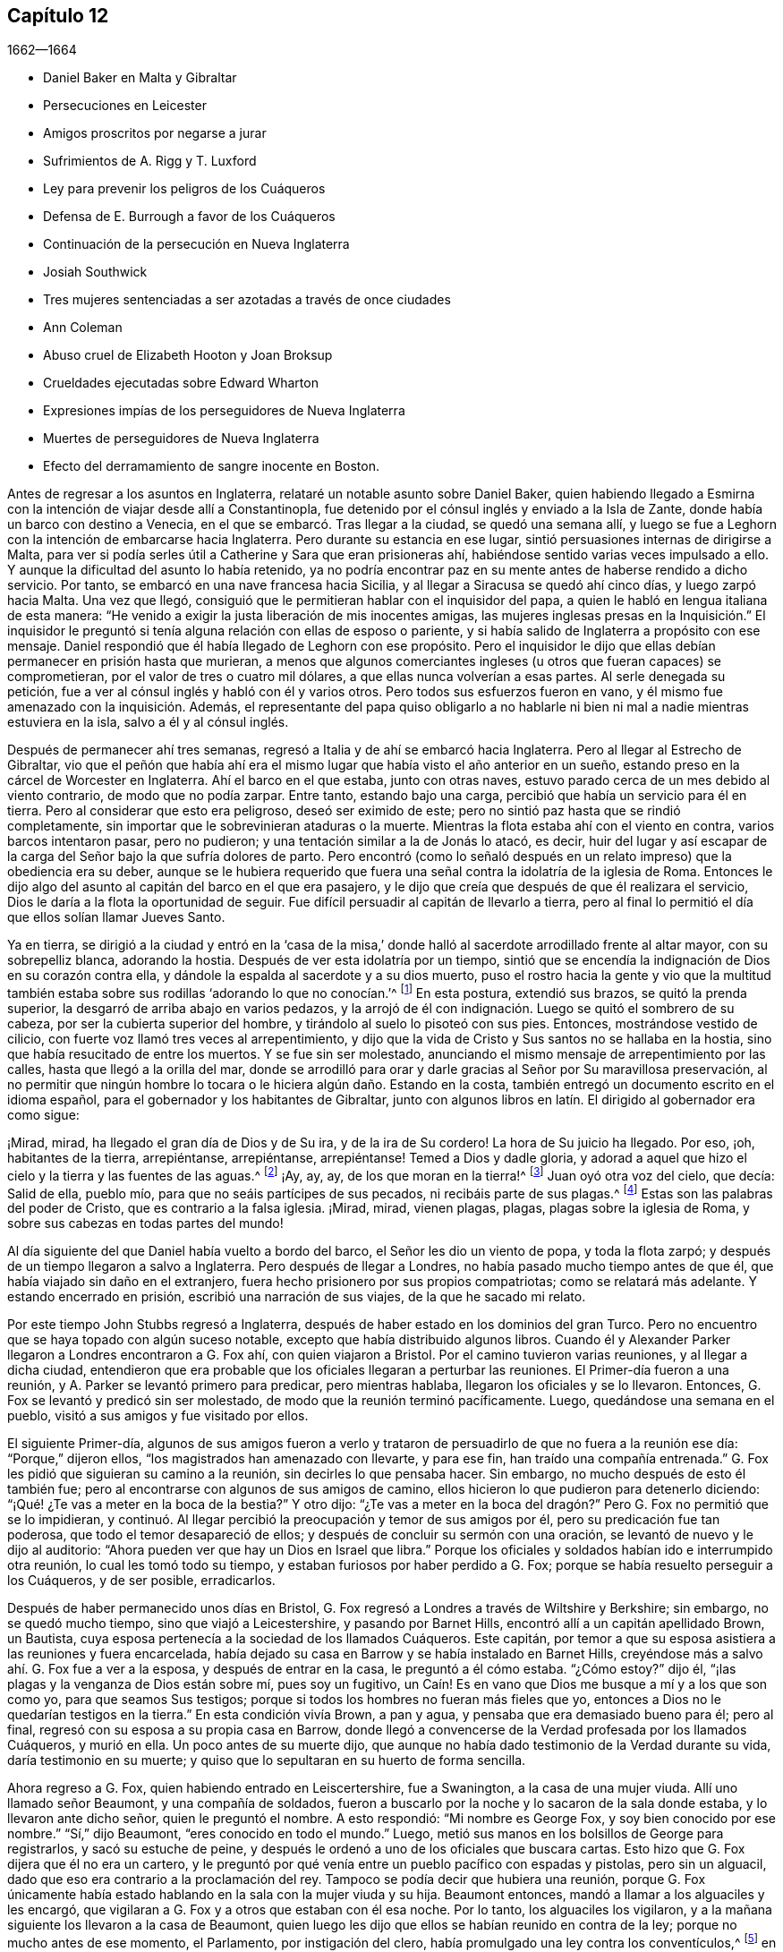 == Capítulo 12

[.section-date]
1662--1664

[.chapter-synopsis]
* Daniel Baker en Malta y Gibraltar
* Persecuciones en Leicester
* Amigos proscritos por negarse a jurar
* Sufrimientos de A. Rigg y T. Luxford
* Ley para prevenir los peligros de los Cuáqueros
* Defensa de E. Burrough a favor de los Cuáqueros
* Continuación de la persecución en Nueva Inglaterra
* Josiah Southwick
* Tres mujeres sentenciadas a ser azotadas a través de once ciudades
* Ann Coleman
* Abuso cruel de Elizabeth Hooton y Joan Broksup
* Crueldades ejecutadas sobre Edward Wharton
* Expresiones impías de los perseguidores de Nueva Inglaterra
* Muertes de perseguidores de Nueva Inglaterra
* Efecto del derramamiento de sangre inocente en Boston.

Antes de regresar a los asuntos en Inglaterra,
relataré un notable asunto sobre Daniel Baker,
quien habiendo llegado a Esmirna con la intención de viajar desde allí a Constantinopla,
fue detenido por el cónsul inglés y enviado a la Isla de Zante,
donde había un barco con destino a Venecia,
en el que se embarcó. Tras llegar a la ciudad, se quedó una semana allí,
y luego se fue a Leghorn con la intención de embarcarse hacia Inglaterra.
Pero durante su estancia en ese lugar, sintió persuasiones internas de dirigirse a Malta,
para ver si podía serles útil a Catherine y Sara que eran prisioneras ahí,
habiéndose sentido varias veces impulsado a ello.
Y aunque la dificultad del asunto lo había retenido,
ya no podría encontrar paz en su mente antes de haberse rendido a dicho servicio.
Por tanto, se embarcó en una nave francesa hacia Sicilia,
y al llegar a Siracusa se quedó ahí cinco días, y luego zarpó hacia Malta.
Una vez que llegó, consiguió que le permitieran hablar con el inquisidor del papa,
a quien le habló en lengua italiana de esta manera:
"`He venido a exigir la justa liberación de mis inocentes amigas,
las mujeres inglesas presas en la Inquisición.`" El inquisidor
le preguntó si tenía alguna relación con ellas de esposo o pariente,
y si había salido de Inglaterra a propósito con ese mensaje.
Daniel respondió que él había llegado de Leghorn con ese propósito.
Pero el inquisidor le dijo que ellas debían permanecer en prisión hasta que murieran,
a menos que algunos comerciantes ingleses (u otros que fueran capaces) se comprometieran,
por el valor de tres o cuatro mil dólares, a que ellas nunca volverían a esas partes.
Al serle denegada su petición, fue a ver al cónsul inglés y habló con él y varios otros.
Pero todos sus esfuerzos fueron en vano,
y él mismo fue amenazado con la inquisición. Además,
el representante del papa quiso obligarlo a no hablarle
ni bien ni mal a nadie mientras estuviera en la isla,
salvo a él y al cónsul inglés.

Después de permanecer ahí tres semanas,
regresó a Italia y de ahí se embarcó hacia Inglaterra.
Pero al llegar al Estrecho de Gibraltar,
vio que el peñón que había ahí era el mismo lugar
que había visto el año anterior en un sueño,
estando preso en la cárcel de Worcester en Inglaterra.
Ahí el barco en el que estaba, junto con otras naves,
estuvo parado cerca de un mes debido al viento contrario, de modo que no podía zarpar.
Entre tanto, estando bajo una carga, percibió que había un servicio para él en tierra.
Pero al considerar que esto era peligroso, deseó ser eximido de este;
pero no sintió paz hasta que se rindió completamente,
sin importar que le sobrevinieran ataduras o la muerte.
Mientras la flota estaba ahí con el viento en contra, varios barcos intentaron pasar,
pero no pudieron; y una tentación similar a la de Jonás lo atacó, es decir,
huir del lugar y así escapar de la carga del Señor bajo la que sufría dolores de parto.
Pero encontró (como lo señaló después en un relato
impreso) que la obediencia era su deber,
aunque se le hubiera requerido que fuera una señal
contra la idolatría de la iglesia de Roma.
Entonces le dijo algo del asunto al capitán del barco en el que era pasajero,
y le dijo que creía que después de que él realizara el servicio,
Dios le daría a la flota la oportunidad de seguir.
Fue difícil persuadir al capitán de llevarlo a tierra,
pero al final lo permitió el día que ellos solían llamar Jueves Santo.

Ya en tierra,
se dirigió a la ciudad y entró en la '`casa de la misa,`'
donde halló al sacerdote arrodillado frente al altar mayor,
con su sobrepelliz blanca, adorando la hostia.
Después de ver esta idolatría por un tiempo,
sintió que se encendía la indignación de Dios en su corazón contra ella,
y dándole la espalda al sacerdote y a su dios muerto,
puso el rostro hacia la gente y vio que la multitud también
estaba sobre sus rodillas '`adorando lo que no conocían.`'^
footnote:[Juan 4:2]
En esta postura, extendió sus brazos, se quitó la prenda superior,
la desgarró de arriba abajo en varios pedazos,
y la arrojó de él con indignación. Luego se quitó el sombrero de su cabeza,
por ser la cubierta superior del hombre, y tirándolo al suelo lo pisoteó con sus pies.
Entonces, mostrándose vestido de cilicio,
con fuerte voz llamó tres veces al arrepentimiento,
y dijo que la vida de Cristo y Sus santos no se hallaba en la hostia,
sino que había resucitado de entre los muertos.
Y se fue sin ser molestado,
anunciando el mismo mensaje de arrepentimiento por las calles,
hasta que llegó a la orilla del mar,
donde se arrodilló para orar y darle gracias al Señor por Su maravillosa preservación,
al no permitir que ningún hombre lo tocara o le hiciera algún daño. Estando en la costa,
también entregó un documento escrito en el idioma español,
para el gobernador y los habitantes de Gibraltar,
junto con algunos libros en latín. El dirigido al gobernador era como sigue:

[.embedded-content-document.paper]
--

¡Mirad, mirad, ha llegado el gran día de Dios y de Su ira, y de la ira de Su cordero!
La hora de Su juicio ha llegado.
Por eso, ¡oh, habitantes de la tierra, arrepiéntanse, arrepiéntanse, arrepiéntanse!
Temed a Dios y dadle gloria,
y adorad a aquel que hizo el cielo y la tierra y las fuentes de las aguas.^
footnote:[Apocalipsis 14:7]
¡Ay, ay, ay, de los que moran en la tierra!^
footnote:[Apocalipsis 8:13]
Juan oyó otra voz del cielo, que decía: Salid de ella, pueblo mío,
para que no seáis partícipes de sus pecados, ni recibáis parte de sus plagas.^
footnote:[Apocalipsis 18:4]
Estas son las palabras del poder de Cristo, que es contrario a la falsa iglesia.
¡Mirad, mirad, vienen plagas, plagas, plagas sobre la iglesia de Roma,
y sobre sus cabezas en todas partes del mundo!

--

Al día siguiente del que Daniel había vuelto a bordo del barco,
el Señor les dio un viento de popa, y toda la flota zarpó;
y después de un tiempo llegaron a salvo a Inglaterra.
Pero después de llegar a Londres, no había pasado mucho tiempo antes de que él,
que había viajado sin daño en el extranjero,
fuera hecho prisionero por sus propios compatriotas; como se relatará más adelante.
Y estando encerrado en prisión, escribió una narración de sus viajes,
de la que he sacado mi relato.

Por este tiempo John Stubbs regresó a Inglaterra,
después de haber estado en los dominios del gran Turco.
Pero no encuentro que se haya topado con algún suceso notable,
excepto que había distribuido algunos libros.
Cuando él y Alexander Parker llegaron a Londres encontraron a G. Fox ahí,
con quien viajaron a Bristol.
Por el camino tuvieron varias reuniones, y al llegar a dicha ciudad,
entendieron que era probable que los oficiales llegaran a perturbar las reuniones.
El Primer-día fueron a una reunión, y A. Parker se levantó primero para predicar,
pero mientras hablaba, llegaron los oficiales y se lo llevaron.
Entonces, G. Fox se levantó y predicó sin ser molestado,
de modo que la reunión terminó pacíficamente.
Luego, quedándose una semana en el pueblo, visitó a sus amigos y fue visitado por ellos.

El siguiente Primer-día,
algunos de sus amigos fueron a verlo y trataron de
persuadirlo de que no fuera a la reunión ese día:
"`Porque,`" dijeron ellos,
"`los magistrados han amenazado con llevarte, y para ese fin,
han traído una compañía entrenada.`"
G+++.+++ Fox les pidió que siguieran su camino a la reunión, sin decirles lo que pensaba hacer.
Sin embargo, no mucho después de esto él también fue;
pero al encontrarse con algunos de sus amigos de camino,
ellos hicieron lo que pudieron para detenerlo diciendo:
"`¡Qué! ¿Te vas a meter en la boca de la bestia?`"
Y otro dijo:
"`¿Te vas a meter en la boca del dragón?`" Pero G. Fox no permitió que se lo impidieran,
y continuó. Al llegar percibió la preocupación y temor de sus amigos por él,
pero su predicación fue tan poderosa, que todo el temor desapareció de ellos;
y después de concluir su sermón con una oración,
se levantó de nuevo y le dijo al auditorio:
"`Ahora pueden ver que hay un Dios en Israel que libra.`"
Porque los oficiales y soldados habían ido e interrumpido otra reunión,
lo cual les tomó todo su tiempo, y estaban furiosos por haber perdido a G. Fox;
porque se había resuelto perseguir a los Cuáqueros, y de ser posible, erradicarlos.

Después de haber permanecido unos días en Bristol,
G+++.+++ Fox regresó a Londres a través de Wiltshire y Berkshire; sin embargo,
no se quedó mucho tiempo, sino que viajó a Leicestershire, y pasando por Barnet Hills,
encontró allí a un capitán apellidado Brown, un Bautista,
cuya esposa pertenecía a la sociedad de los llamados Cuáqueros.
Este capitán, por temor a que su esposa asistiera a las reuniones y fuera encarcelada,
había dejado su casa en Barrow y se había instalado en Barnet Hills,
creyéndose más a salvo ahí. G. Fox fue a ver a la esposa, y después de entrar en la casa,
le preguntó a él cómo estaba.
"`¿Cómo estoy?`"
dijo él, "`¡las plagas y la venganza de Dios están sobre mí, pues soy un fugitivo,
un Caín! Es en vano que Dios me busque a mí y a los que son como yo,
para que seamos Sus testigos; porque si todos los hombres no fueran más fieles que yo,
entonces a Dios no le quedarían testigos en la tierra.`"
En esta condición vivía Brown, a pan y agua, y pensaba que era demasiado bueno para él;
pero al final, regresó con su esposa a su propia casa en Barrow,
donde llegó a convencerse de la Verdad profesada por los llamados Cuáqueros,
y murió en ella.
Un poco antes de su muerte dijo,
que aunque no había dado testimonio de la Verdad durante su vida,
daría testimonio en su muerte; y quiso que lo sepultaran en su huerto de forma sencilla.

Ahora regreso a G. Fox, quien habiendo entrado en Leiscertershire, fue a Swanington,
a la casa de una mujer viuda.
Allí uno llamado señor Beaumont, y una compañía de soldados,
fueron a buscarlo por la noche y lo sacaron de la sala donde estaba,
y lo llevaron ante dicho señor, quien le preguntó el nombre.
A esto respondió: "`Mi nombre es George Fox, y soy bien conocido por ese nombre.`"
"`Sí,`" dijo Beaumont, "`eres conocido en todo el mundo.`"
Luego, metió sus manos en los bolsillos de George para registrarlos,
y sacó su estuche de peine,
y después le ordenó a uno de los oficiales que buscara cartas.
Esto hizo que G. Fox dijera que él no era un cartero,
y le preguntó por qué venía entre un pueblo pacífico con espadas y pistolas,
pero sin un alguacil, dado que eso era contrario a la proclamación del rey.
Tampoco se podía decir que hubiera una reunión,
porque G. Fox únicamente había estado hablando en la sala con la mujer viuda y su hija.
Beaumont entonces, mandó a llamar a los alguaciles y les encargó,
que vigilaran a G. Fox y a otros que estaban con él esa noche.
Por lo tanto, los alguaciles los vigilaron,
y a la mañana siguiente los llevaron a la casa de Beaumont,
quien luego les dijo que ellos se habían reunido en contra de la ley;
porque no mucho antes de ese momento, el Parlamento, por instigación del clero,
había promulgado una ley contra los conventículos,^
footnote:[Es decir, una reunión religiosa ilegal.]
en la que se establecía que si alguien era condenado por haber estado en un conventículo,
se le impondría una multa no mayor de cinco libras,
o un encarcelamiento de no más de tres meses.
Al decirle G. Fox al señor Beaumont, que él no los había encontrado en una reunión,
y que por lo tanto, no había transgresión de dicha ley,
Beaumont le preguntó si prestaría los juramentos
de lealtad y supremacía. A esto G. Fox respondió:
"`Yo nunca he prestado juramento en toda mi vida;`"
y luego le pidió que le mostrara el juramento,
para ver si no estaba hecho para descubrir a los Católicos recusantes.^
footnote:[Es decir, los que no cumplían con la ley de adoptar la religión estatal.]
Pero Beaumont, al no estar dispuesto,
hizo que se emitiera una orden judicial en la que mencionaba que Fox y sus amigos tenían
la intención de celebrar una reunión--un astuto artificio para molestar al pueblo inocente.
Y con esta orden judicial,
encargó a los alguaciles transportarlos a la cárcel de Leicester.

El alguacil encargado de llevar a G. Fox y a sus amigos a prisión,
no estaba dispuesto a hacerlo él mismo, y siendo la temporada de cosecha,
era difícil encontrar que alguien fuera con ellos.
Él quería que les dieran la orden judicial, y que ellos mismos la llevaran al carcelero.
Ellos se rehusaron hacerlo,
aunque en algunas ocasiones algunos de sus amigos lo habían hecho;
porque los alguaciles tenían tal experiencia de su fidelidad,
que se atrevían a confiar en ellos incluso en esos casos,
sin temer que intentaran escapar.
Y así, el alguacil contrató a un pobre hombre,
que se mostró reacio a acompañarlos en esa misión; sin embargo,
cabalgaron con él por el condado, siendo cinco en total.
Algunos de ellos llevaban sus biblias abiertas en sus manos,
y cuando cruzaban los pueblos les decían a las personas
que eran prisioneros del Señor Jesucristo,
y que iban a sufrir prisiones por causa de Su nombre.
Al llegar a Leicester y entrar en una posada,
el dueño de la casa pareció algo afligido porque iban a ser llevados a la cárcel,
pero como no estuvieron dispuestos a consultar con abogados (lo que se les aconsejó),
fueron llevados a prisión. Cuando llegaron G. Fox preguntó si el carcelero o su esposa,
era el dueño de la cárcel, y le dijeron: "`La esposa.`"
Esta mujer, aunque coja e incapaz de moverse sin sus muletas,
golpeaba a su esposo cuando él estaba a su alcance, si no hacía lo que ella quería.

Al darse cuenta G. Fox de que sin el permiso de ella
no podría llegar a un acuerdo con su esposo,
consiguió que alguien negociara con ella una habitación para él y sus amigos,
y que los dejara darle lo que ellos quisieran; a lo cual,
ella consintió. Pero luego se les dijo a los prisioneros que el carcelero
no les permitiría llevar ninguna bebida del pueblo a la cárcel,
sino que debía beber únicamente la cerveza que ellos le compraran a él,
y que (como era fácil de adivinar) sería a un precio muy alto.

G+++.+++ Fox dijo que él podía remediar eso; porque como el carcelero no podía negarles agua,
él cogería un cubo de agua una vez al día y pondría dentro de él un poco de ajenjo,^
footnote:[Se pensaba que el ajenjo purificaba el agua de toxinas y parásitos.]
y eso les serviría. Mientras G. Fox estuvo en prisión,
él y sus amigos tuvieron una reunión cada Primer-día en el patio,
a la que no sólo acudían los deudores y delincuentes que estaban presos,
sino también varias personas del pueblo y del condado;
por lo que muchos fueron convencidos de la verdad que él predicaba,
y continuaron siendo fieles testigos de ella.

Mientras G. Fox estuvo confinado allí,
varios más de sus amigos fueron enviados a prisión, hasta unos veinte.
Y cuando llegaron las sesiones del tribunal, fueron llevados delante de los jueces,
y estos les ofrecieron los juramentos de lealtad y supremacía;
pues esta era la trampa que comúnmente se usaba contra este pueblo,
cuando ninguna otra cosa era hallada para acusarlos.
Pero G. Fox les dijo que él nunca había prestado un juramento en su vida: "`Y,`" añadió,
"`ustedes saben que no podemos jurar porque Cristo y Sus apóstoles lo prohibieron;
y por lo tanto, esto no es más que una trampa contra nosotros.
Sin embargo,
si ustedes pueden probar que después de que Cristo y Sus apóstoles prohibieran jurar,
les ordenaron a los Cristianos jurar, entonces prestaremos esos juramentos.
De lo contrario, estamos resueltos a obedecer el mandamiento de Cristo,
y la exhortación de los apóstoles.`"
Ante esto,
se les afirmó que debían prestar el juramento para manifestar su lealtad al rey.
G+++.+++ Fox, para mostrar que él no era desleal al rey,
les contó que él anteriormente había sido hecho prisionero por el coronel Hacker,
y que había sido llevado de ese pueblo a Londres,
bajo el pretexto de que él celebraba reuniones conspirando para traer al rey Carlos.
Luego pidió que la orden judicial contra ellos fuera leída,
la cual mostraría que la razón de su encarcelamiento era
la intención de ellos de celebrar una reunión. Y añadió,
que el señor Beaumont no podía enviarlos a la cárcel por esa ley,
a menos que hubieran sido efectivamente apresados en una reunión,
e instó a la lectura de la orden judicial,
para que se pudiera ver cuán injustamente habían sido encarcelados.
Pero dijera lo que dijera, los jueces no tomaron nota de la orden judicial,
sino que convocaron a un jurado,
y acusaron a los prisioneros por rehusarse a prestar los juramentos de lealtad y supremacía.

Mientras los prisioneros estaban esperando en la corte,
un carterista había metido su mano en el bolsillo de algunos de ellos,
y ellos se lo hicieron saber a los jueces y les mostraron
al ladrón. Entonces ellos lo llamaron,
y al interrogarlo no pudo negar lo que había hecho; sin embargo lo dejaron libre,
como si el robo a los llamados Cuáqueros no fuera un delito.

No había pasado mucho tiempo antes de que el jurado regresara,
y les diera a los prisioneros el veredicto de culpables.
Los jueces susurraron entonces entre ellos,
y le ordenaron al carcelero que cogiera a los prisioneros
y los llevara de regreso a la cárcel.
Pero poco después de que regresaran a la cárcel, el carcelero llegó y les dijo:
"`Caballeros, es el deseo del tribunal que todos sean puestos en libertad,`" etc.
Y así fueron liberados repentinamente, lo cual, fue notable en verdad,
porque el jurado los había declarado culpables y se suponía que debía seguir una sentencia.
Pero la libertad de G. Fox parece haberse debido a la siguiente causa:
Él había recibido una carta del señor Hastings, quien al oír de su encarcelamiento,
les había escrito desde Londres a los jueces de las
sesiones para que lo pusieran en libertad.
Él no les había mostrado todavía esa carta a los jueces,
aunque parece que ellos habían recibido algún conocimiento
de la opinión del señor Hastings de otra fuente,
lo que los hizo tomar la decisión de la repentina liberación. G. Fox ahora libre,
llevó dicha carta al señor Beaumont, quien tras abrirla y leerla,
parecía algo preocupado; sin embargo,
lo amenazó diciéndole que si tenía más reuniones en Swanington,
las dispersaría y lo enviaría a él a prisión de nuevo.
Pero, a pesar de las amenazas,
él y sus amigos fueron a Swanington y tuvieron una reunión ahí sin ser molestados.
De ahí viajó a Londres donde lo dejaremos,
y mientras tanto veremos lo que sucedía en otros lugares.

Un tiempo antes de esto, Thomas Goodair y Benjamin Staples fueron encarcelados en Oxford,
y al ser llevados a la corte de judicatura ante sir William Walter,
quien se sentaba ahí como juez,
y al ser interrogado Goodair y no encontrarse nada en su contra,
se le presentó el juramento de lealtad,
al que respondió que él reconocía al rey como supremo
gobernador en los asuntos civiles temporales,
y que estaba dispuesto a obedecerlo en todos los mandatos justos.
"`Pero,`" dijo,
"`si el rey Carlos y los que están bajo su autoridad me
ordenan hacer algo contrario al mandamiento de Cristo,
entonces debo obedecer a Cristo en lugar de obedecer al rey Carlos,
o a los que estén bajo su autoridad.
Es por un asunto de consciencia que no puedo jurar,
aunque ganara el mundo entero con ello.
Porque Cristo ha prohibido hacerlo, diciendo:
'`No juréis en ninguna manera;`' y Santiago dice:
'`Pero sobre todo no juréis.`'`" Pero todo lo que dijo Goodair fue en vano,
porque le demandaron que jurara, y al rehusarse continuamente a jurar,
el juez Walter les preguntó a los que estaban con él en el banquillo,
si tenían algo que decir en contra de que dictara sentencia contra ellos.
Habiendo dicho todos ellos que no, él le habló así a Goodair: "`Escucha tu sentencia.
Quedas fuera de la protección del rey.
Todas tus tierras,
propiedades y posesiones personales son embargadas
y quedarán confiscadas para el uso del rey;
y tú permanecerás prisionero durante la voluntad del rey.`"
Luego le ordenó al carcelero que se llevara a Goodair,
quien preguntó si se le había ordenado al carcelero que lo encadenara,
porque él había estado encadenado como los ladrones y los
delincuentes antes de haber sido llevado al tribunal.
Ante lo cual el juez respondió: "`El carcelero puede hacer contigo lo que quiera;
porque ahora estás fuera de la protección del rey.`"
Y así fue sacado y Benjamin Staples llevado al estrado,
a quien también se le ofreció el juramento, y como rehusó tomarlo también,
se dictó la misma sentencia contra él. Al regresar ambos hombres a la cárcel,
el carcelero les dijo a los otros prisioneros que estaban ahí por maldades y deudas:
"`Si necesitan abrigos, pueden tomar los de los Cuáqueros,
porque ellos están ahora fuera de la protección de la ley.`"
Pero uno de los prisioneros fue muy honesto al decir,
que él prefería andar desnudo que coger los abrigos de esos hombres.
Cuánto tiempo estuvieron ellos en prisión,
y si murieron ahí o finalmente fueron liberados, no lo sé.^
footnote:[Según el relato de John Witing,
ambos hombres fueron liberados en la siguiente "`liberación general de la cárcel.`"
Thomas Goodair fue posteriormente encarcelado durante algunos años en Warwick,
habiendo sido acusado sin juicio legal ni sentencia de premunire.
Finalmente murió en Selby, en Yorkshire, en 1693.]

Pero ahora regreso a Ambrose Rigge, quien habiendo llegado a Hurst Pier-point en Sussex,
tuvo una reunión ahí en la casa de su suegro, el capitán Thomas Luxford.
Esto disgustó tanto al sacerdote Leonard Letchford,
que Rigge fue capturado y llevado delante de los jueces Walter Burril,
Nisel Rivers y Richard Bridge, quienes teniendo la intención de someterlo a sufrimientos,
le presentaron el juramento de lealtad.
Al decir que él no podía jurar por un asunto de consciencia,
fue enviado inmediatamente a la prisión de Horsham, y a la hora de la sesión judicial,
fue llevado a la corte donde el juez Samuel Brown dictó la sentencia
de '`premunire`' contra él. Entonces fue llevado de vuelta,
y por instigación del mencionado Leornard Letchford,
recluido sin ninguna libertad por más de diez años,
y durante ese tiempo sufrió muchas penurias por la malicia de los carceleros,
ya que los prisioneros como él estaban excluidos de la protección del rey.

Entre tanto,
el antes mencionado sacerdote Letchford citó a la
esposa de Rigge para que le pagara los diezmos,
pero como ella se rehusó hacerlo,
también fue encarcelada por la acusación de este sacerdote.
Luego, el sacerdote también se apoderó de los bienes de ella,
llevándose además lo que su esposo había ganado en prisión con su duro trabajo,
y no les dejó a él ni a su esposa una cama donde acostarse.
De hecho,
también se llevó una olla que ellos habían tomado
prestada de otros prisioneros para hervir la comida,
y se jactó de haber sujetado a Rigge con tal seguridad,
que no estaba en poder del rey liberarlo.
Pero, a pesar de esta malvada jactancia, para su gran intranquilidad y disgusto,
vivió para ver a Rigge liberado por el rey bajo el gran sello.
Thomas Luxford, suegro de Ambrose Rigge,
después de haber llegado a ser parte de la sociedad de los llamados Cuáqueros,
también se negó a pagarle sus diezmos,
e igualmente sintió los efectos de la furia de Letchford,
porque hizo que lo metieran en la cárcel donde fue mantenido seis años. Y después
de que estos prisioneros fueron finalmente liberados por el alguacil,
T+++.+++ Luxford fue excomulgado por Letchford,
y posteriormente demandado por el estatuto __de excommunicato capiendo,__^
footnote:[El estatuto _de excommunicato capiendo_ era un escrito del antiguo
derecho inglés que ordenaba el encarcelamiento de una persona excomulgada,
hasta que él o ella se sometiera a la iglesia nacional.]
por lo que fue encerrado en prisión de nuevo,
hasta que eventualmente fue puesto en libertad por una ley del Parlamento.

No mucho después de esto,
Letchford obtuvo una orden judicial para demandar también a otros
de los llamados Cuáqueros que pertenecían a su parroquia,
por no pagar diezmos.
Pero antes de que pudiera encarcelarlos sucedió,
que habiéndose acostado sano por la noche, en la mañana fue encontrado tieso,
muerto en su cama, según el testimonio de sus vecinos;
y esto evitó el golpe que había dirigido contra los otros.

Por no estar dispuesto a terminar este relato abruptamente, avancé en el tiempo,
pero ahora regreso al año 1662.
A mediados de este año, sir Henry Vane y John Lambert,
ambos vigorosos campeones contra el rey Carlos I,
y que habían tenido gran autoridad bajo el gobierno anterior,
fueron llevados a sus respectivos juicios.
Vane se comportó con una gran presencia de ánimo.
Hasta qué punto era culpable, no lo voy a averiguar,
pero fue declarado culpable y después decapitado en Tower-Hill.
Él tenía fama de ser un hombre de gran conocimiento,
ya que había sido uno de los principales miembros
del Parlamento Largo y un opositor de Cromwell;
pues era un completo republicano,
y había tenido gran participación en la administración de los asuntos de estado.
Lambert, quien había sido un eminente general, salvó su vida; pues como Vane,
según dice Ludlow, abogó por la vida y libertades de su país, y Lambert por las de él,
evadió la tormenta que se llevó a Vane.
Lambert entonces, aunque condenado a muerte, pidió clemencia,
y fue confinado a prisión perpetua y llevado a una pequeña isla cerca de Plymouth^
footnote:[Isla Drake.]
donde terminó sus días.

Ahora bien, tras la insurrección de los hombres de la Quinta Monarquía,
se aprovechó la oportunidad para promulgar una ley
contra las reuniones conspiradoras y sediciosas,
y así se incrementó la persecución contra los Cuáqueros.
Y bajo el pretexto de que las reuniones de ellos eran peligrosas
y constituían un terror para los súbditos del rey,
se promulgó una ley adicional contra los que se negaban a prestar juramento.

[.embedded-content-document.legal]
--

[.letter-heading]
Ley para prevenir el mal y el peligro que pueda surgir
por ciertas personas llamadas Cuáqueros,
y por otros que se niegan a prestar juramentos legales.

Al considerar que en los últimos tiempos ciertas personas bajo el nombre de Cuáqueros,
y otros nombres de separación, han adoptado y mantenido diversas opiniones y principios,
entre otros, que el prestar juramento, en cualquier caso,
incluso ante un magistrado legítimo,
es totalmente ilegal y contrario a la palabra de Dios;
debido a que dichas personas se niegan diariamente a prestar juramento,
aunque sea legalmente presentado,
por lo que a menudo sucede que la verdad es completamente
suprimida y la administración de justicia muy obstruida;
al considerar que dichas personas, bajo el pretexto de adoración religiosa,
se reúnen con frecuencia en gran número,
en varias partes de este reino para poner en gran peligro la paz y seguridad pública,
y para el terror de las personas,
al mantener una correspondencia secreta y estricta entre ellos,
mientras se separan y dividen del resto de los buenos y leales súbditos de su majestad,
de las congregaciones públicas y de los lugares comunes de adoración divina, por tanto:

Para remediar y prevenir mejor las muchas formas de mal y peligro que surgen,
y puedan surgir, por tales principios peligrosos y dichas asambleas ilegales,
se decreta por la excelentísima majestad del rey,
por y con el consejo y consentimiento de los señores espirituales y temporales,
y por la autoridad del Parlamento: (1) Que aquella persona o personas,
que sostengan que prestar un juramento en cualquier
caso (aunque sea delante de un magistrado legítimo),
es totalmente ilegal y contrario a la palabra de Dios,
desde y a partir del 24 de marzo del presente año de nuestro Señor, 1661,
y se nieguen voluntaria y obstinadamente a prestar un juramento que es presentado legalmente;
(2) Que traten de persuadir a cualquier otra persona,
a quien se le haya presentado un juramento de forma debida y legal,
a que se niegue y se abstenga de prestarlo; (3) Que por medio de una impresión,
escrito o cualquier otro medio sostengan y defiendan que
prestar un juramento en cualquier caso es totalmente ilícito;
(4) Que si dichas personas, comúnmente llamadas Cuáqueros,
desde y a partir del 24 de marzo salen de sus lugares
de residencia y se reúnen en número de cinco o más,
de dieciséis años en adelante, en cualquier momento, en cualquier lugar,
bajo el pretexto de unirse a un culto religioso no
autorizado por las leyes de este reino;
(5) Que en tales casos, la parte ofensora,
al ser condenada legalmente por el veredicto de doce hombres, o por su propia confesión,
o por la notoria evidencia del acto, perderá y le pagará a la majestad del rey,
por la primera ofensa, la suma que se le imponga, que no excederá las cinco libras.

(6) Que si una persona o personas,
habiendo sido condenadas una vez por alguno de los mencionados delitos,
vuelven a transgredir en ellos y son legalmente condenadas, estas, por la segunda ofensa,
le pagarán al rey la suma que se les imponga, que no excederá las diez libras;
(7) Que las mencionadas penas se aplicarán mediante la incautación de propiedades,
y la venta de los bienes de la parte condenada.
(8) Que ante la falta de incautación o pago de dichas penas,
dentro de la semana siguiente a la condena, las partes condenadas mencionadas,
por la primera ofensa, serán encerradas en la cárcel común o casa de corrección,
por el espacio de tres meses; y por la segunda ofensa, seis meses,
sin fianza o pago de garantías, y ahí deberán realizar trabajos forzados.
(9) Que si alguna persona,
después de haber sido condenada dos veces por alguno de los delitos mencionados,
transgrede una tercera vez y es condenada legalmente por ello,
entonces por su tercera ofensa renunciará al reino,
o será transportada en algún barco o barcos,
a cualquiera de las plantaciones de su majestad más allá de los mares, etc.

--

Esta ley hizo que Edward Burrough escribiera un librito llamado,
[.book-title]#The Case of the People called Quakers, Stated,
to Show the Falsehood of the Accusations Charged upon Them.#^
footnote:[El caso de los llamados Cuáqueros,
expuesto para demostrar la falsedad de las acusaciones que se les imputan.]
En este tratado demostró, en primer lugar,
que incluso si se supusiera que los Cuáqueros eran personas
herejes y estaban equivocadas (lo cual nunca se ha probado),
aun así no se encuentran ejemplos en las Escrituras
de que tales personas deban ser encarceladas,
o afligidas con castigos corporales.
Y después de tratar este asunto en general,
expuso el estado de su forma de reunión y adoración,
apelando a otros por este motivo con las siguientes palabras:

[.embedded-content-document.treatise]
--

¿Qué juicio dan nuestros vecinos en este caso?
Con respecto a nuestras reuniones,
dicen que por muchos años han sabido que nos reunimos así, en pueblos y villas,
y que nunca han visto o sabido de algún daño o perjuicio en ellas,
ni han sido dañados en sus personas o propiedades por nuestras reuniones.
El Testigo mismo de Dios en todos nuestros vecinos testifica y da juicio,
de que nuestras reuniones han sido siempre pacíficas y tranquilas,
que nos reunimos en paz y buen orden, y que así nos despedimos,
y que ninguna persona ha sido dañada alguna vez por nuestras reuniones.
Pregúntenles a nuestros vecinos y les dirán,
que ellos creen en sus consciencias que nuestras reuniones son para bien,
que tienen buenos efectos, que no son malas ni le producen ningún mal a nadie.

En cuanto a la manera en que nos reunimos y estamos juntos, es ordenada,
decente y de buen testimonio entre los hombres.
Y en cuanto a cualquier doctrina que haya sido sostenida,
o haya sido oída de alguno de nosotros, nadie puede acusarla, realmente, de ser un error,
una herejía o sedición; sino todo lo contrario,
saben que ella testifica contra todo pecado e iniquidad,
y se inclina a volver a la persona de la impiedad e injusticia a la verdad y santidad.
De hecho,
muchos pueden declarar que esto es llevado a cabo
por la doctrina predicada en nuestras reuniones;
y nuestros vecinos puede testificar que nosotros
salimos de nuestras reuniones en paz y buen orden,
y a una hora respetable; y pueden decirles que no son aterrorizados,
ni la paz de la tierra perturbada por nuestras reuniones,
ya que son celebradas en el temor de Dios y para la gloria de Su nombre,
al estar de acuerdo con la ley de Dios, el evangelio y el ejemplo Cristiano primitivo.

[.small-break]
'''

Somos acusados de ser delincuentes malvados y por eso encarcelados,
porque se supone que no nos sometemos en obediencia a las leyes conocidas del país,
sino que las infringimos; y que no nos conformamos a la iglesia nacional,
ni pagamos diezmos, ni prestamos juramentos,
aunque sepamos que las leyes de la tierra ordenan estas cosas.

Pero a esto digo: Primero,
en cuanto a la sumisión a todas las leyes conocidas de la tierra,
es sabido por Dios y por nuestros vecinos, que nuestro principio y práctica es,
y ha sido siempre, someternos a todo gobierno y a todas las leyes de los hombres,
ya sea haciendo o sufriendo,
como hasta el día de hoy que no nos resistimos a las más grandes
aflicciones y tribulaciones que puedan ser impuestas sobre nosotros.
Es bien conocido por nuestros vecinos y por todas las personas,
que nos sometemos a todas las leyes de los hombres,
mediante paciente sufrimiento sin resistencia.
Porque cuando una ley requiere de nosotros algo que
no podemos realizar por asuntos de consciencia,
cumplimos dicha ley con paciente sufrimiento, sin resistir a ningún hombre,
ni pagando mal por mal a nadie.

El juicio de las Escrituras, según la ley, el evangelio y los precedentes de los santos,
nos justifica en este caso,
al elegir pacientemente sufrir las más grandes penas de la ley antes que obedecer,
(haciendo) cualquier ley que requiera cosas contrarias a nuestras consciencias puras.
Esto está en concordancia con el ejemplo de los tres jóvenes en Daniel 3,
a quienes se les ordenó postrarse y adorar la imagen
de oro cuando oyeran el sonido de la música,
bajo pena de ser arrojados en medio del horno de fuego; mandato que no pudieron obedecer,
ni postrarse para adorar la imagen,
sino que prefirieron sufrir el castigo de ser arrojados en medio del fuego,
lo que consecuentemente se hizo con ellos.
También en el caso de Daniel, capítulo 6,
a quien se le ordenó no hacer ninguna petición a ningún dios u hombre por treinta días,
excepto al rey Darío, bajo la pena y aflicción de ser arrojado al foso de los leones.
Pero Daniel prefirió sufrir la pena antes que obedecer el mandamiento,
y por eso fue arrojado al foso de los leones.
Por estos ejemplos de hombres santos,
junto con muchos más que se podrían dar de las Escrituras,
es evidente que los hombres justos preferirán sufrir que obedecer
cualquier ley del hombre que sea contraria a sus consciencias.
Así, pues, la ley de Dios,
el ejemplo de los santos y las Sagradas Escrituras nos juzgan en este caso,
al preferir sufrir que obedecer leyes contrarias a nuestras consciencias.
Y estas, por consiguiente, también condenan a los que nos persiguen y encarcelan,
porque nos exigen obediencia en cosas que están en contra de nuestras consciencias.

Segundo, aunque nosotros desobedecemos algunas leyes,
y no podemos obedecer activamente todas las leyes de los hombres
cuando exigen y demandan cosas contrarias a una buena consciencia,
aun así, en esto también somos justificados por la ley de Dios,
el ejemplo de los santos y las Sagradas Escrituras, y dan un juicio a nuestro favor,
y en consecuencia, contra nuestros enemigos en este caso.
Esto es particularmente evidente en los dos ejemplos antes mencionados en Daniel,
donde a los tres jóvenes se les ordenó expresamente postrarse y adorar la imagen de oro,
y a Daniel se le exigió que por decreto del rey, no le orara a ningún dios u hombre,
salvo al rey Darío. Sin embargo,
estos santos hombres de Dios desobedecieron absolutamente
la ley y el decreto que les exigían,
y actuaron contra el mandamiento.
Por su parte, a los apóstoles de nuestro Señor Jesucristo^
footnote:[Hechos 4:18]
se les ordenó que no predicaran más en el nombre de Jesús,
pero ellos desobedecieron el mandamiento y continuaron
predicando en el Espíritu y poder de Cristo,
contra el mandamiento de los gobernantes, y apelando dijeron:
"`Es necesario obedecer a Dios antes que a los hombres.`"^
footnote:[Hechos 5:29]
Podríamos recoger muchos ejemplos de las Escrituras,
en los que vemos que los siervos de Dios desobedecieron las órdenes de reyes y gobernantes,
y no pudieron obedecer (haciendo) ningún mandato contrario a Dios,
sino que prefirieron sufrir aflicciones y hasta la muerte misma,
antes que obedecer las leyes y decretos que exigían algo contra la consciencia pura.
Y este es nuestro caso hoy.
Nosotros no podemos obedecer (haciendo) nada contra nuestras consciencias,
sino que debemos quebrantar las leyes de los hombres y desobedecer sus mandatos,
antes que quebrantar la ley de Dios y pecar contra nuestras propias consciencias,
sin importar lo que suframos por ello;
y los ejemplos de los santos y las Escrituras nos justifican en este sentido.

[.small-break]
'''

Por tanto,
que nuestros enemigos dejen de gritar que somos "`rebeldes y desobedientes
a las leyes y al gobierno;`" porque no somos de los que desobedecen
voluntaria y obstinadamente ninguna ley de los hombres,
sino sólo por motivo de consciencia, y para no pecar contra Dios,
ni ofender a Su testigo en nosotros.
Es por esta razón que no podemos obedecer leyes contrarias a nuestras consciencias,
sin importar lo que suframos (sufrimientos que no rechazamos,
ni nos rebelamos contra ninguno en este caso).
Nuestros principios y prácticas son obedecer todas las leyes y gobiernos,
ya sea haciendo o sufriendo.
Y aunque desobedezcamos las leyes que no están de acuerdo con la ley de Dios,
y escojamos sufrir,
aun en esto somos justificados por la ley de Dios y las Sagradas Escrituras.

Tercero, en cuanto a nuestra conducta entre los hombres,
en lo que se refiere a nuestro diario caminar y conversación con ellos en nuestros tratos,
que es en toda honestidad y fidelidad, verdad y equidad en nuestros trabajos y palabras,
nuestros vecinos testificarán por nosotros.
No nos justificaremos a nosotros mismos en esto, Dios nos justifica; y la ley de Dios,
el evangelio de Cristo, las Escrituras, los ejemplos de los hombres santos,
nuestros vecinos y el Testigo de Dios en las consciencias de los hombres,
darán testimonio de nuestra conducta.
¡Oh, Señor Dios eterno, sé Tú el juez de nuestra causa.
Manifiesta a todo el mundo, a Tu tiempo, que nosotros somos Tu pueblo,
que Te amamos por encima de todo, que tememos Tu nombre más que cualquier otra cosa,
que amamos la justicia y aborrecemos la iniquidad,
y que ahora sufrimos por Tu santo nombre y verdad, por Tu honor y justicia,
y por Tu verdad y santidad.
Oh, Señor, Tú sabes que estamos resueltos a morir,
antes que ofenderte en la cosa más pequeña!

Que nuestras acusaciones y respuestas sean verdaderamente
consideradas y pesadas en la balanza de justicia y verdad,
en la consciencia de todo hombre.
Que todo el mundo juzgue en este caso: ¿Merecemos ser arruinados, destruidos,
encarcelados, desterrados y devorados por bestias salvajes,
como amenazan nuestros enemigos?
¿Somos herejes?
¿Somos sediciosos?
¿Somos borrachos?
¿Somos traidores?
¿Somos de los que la ley Dios condena?
¿Qué mal hemos hecho en la tierra?
¿Le hacemos daño a alguien?
¿Acaso no somos inocentes delante del Señor y de los hombres?
Apelamos al justo Testigo de Dios y a los hombres.
Que se responda; y aunque ningún hombre oiga o considere nuestra causa hoy,
aun así el Señor defenderá nuestra causa en Su tiempo y ocasión,
y le dará a conocer al mundo que somos Su pueblo.
Entre tanto, estamos dispuestos a sufrir el rechazo de los hombres impíos,
hasta que el Señor obre la liberación en la tierra.

Pero ahora, los magistrados y gobernantes podrían objetar,
que ustedes tienen una ley contra nosotros,
y que ahora debemos sufrir el castigo de esta,
ya que no pueden evitar poner en ejecución la ley,
de acuerdo con sus juramentos y oficios; y que no son ustedes los que nos persiguen,
sino que ahora sufrimos por la ley de la tierra,
y que ustedes no pueden ser culpados por nuestros
sufrimientos porque sólo ejecutan la ley, etc.
Este es el razonamiento de algunos actualmente.

A todo esto respondo: Es cierto que ahora hay una ley promulgada contra nosotros,
que se dice que es la razón de nuestro sufrimiento.
Y si esta ley es justa o injusta en sí misma, no lo demostraré ahora,
sino que lo dejaré al juicio de todo hombre Cristiano que nos conoce,
que conoce nuestros principios, doctrinas, formas y conducta;
y que ellos juzguen si merecemos las penas y castigos en ella descritos,
por alguno de los principios o prácticas que nosotros sostenemos o mantenemos.
Pero aunque haya una ley contra nosotros,
los magistrados que la ejecutan pueden hacerlo con moderación o con violencia,
con discreción o con excesivo rigor;
y será bueno que todos usen la moderación y la discreción en este caso,
y así se salvarán del peso de la ira e indignación que caerán
sobre todos los violentos que buscan destruir al inocente,
y se regocijan cuando se presenta la ocasión.

Y aunque se promulgó esta ley contra las reuniones que son "`peligrosas
para la paz pública,`" y "`un terror para el pueblo,`" con todo,
nuestras reuniones no son así, por lo tanto,
esta ley no puede extenderse justamente en su ejecución para disolver nuestras reuniones,
que son para la adoración de Dios,
que son pacíficas y de buen testimonio entre todos los buenos hombres,
y que no son para perturbar la paz, ni para el terror del pueblo.

Y aunque esta ley se pretenda contra nosotros,
con el fin de desterrarnos y librar a la tierra de nosotros,
¿debe necesariamente ser ejecutada hasta su colmo,
sin limitación ni restricción? ¿Debe ser ejecutada esta ley más que otras leyes,
que están tan verdaderamente promulgadas y tan plenamente
vigentes como puede estarlo esta ley?
Porque en realidad, hay algunas leyes que merecen mayor ejecución que esta,
y sin embargo, permanecen dormidas como es evidente en la actualidad.
Como es el caso de __4 Jac. c. 5,__^
footnote:[Entiéndase año cuarto del reinado de James, cláusula 5.]
en donde se encuentran estas palabras:

"`Que se promulgue,
que todas y cada una de las personas que se emborrachen
y sean legalmente condenadas por el delito de embriaguez,
serán multadas y perderán cinco chelines por cada delito de este tipo,
a pagar a los administradores de la iglesia de la parroquia donde se cometa el delito,
quienes serán responsables de usarlo a favor de los pobres de la misma parroquia.
Y si la mencionada persona o personas así condenadas
se negaran o rechazaran pagar dicha multa,
esta será recaudada de sus bienes por medio de una orden de precepto de la corte,
juez o magistrados, ante quienes fueron condenadas.
Y si el infractor no es capaz de pagar la suma de cinco chelines,
será enviado al cepo por el espacio de seis horas.`"

[.offset]
Y en __1 Jac. c. 7,__^
footnote:[Entiéndase año uno del reinado de James, cláusula 7.]
se encuentran estas palabras:

"`Todas las personas que anden mendingando;
todas las personas ociosas que anden por cualquier condado,
ya sea mendingando o usando cualquier arte sutil, o juegos o trucos ilegales,
o pretendiendo que pueden decir la fortuna, o cualquier otra imaginación fantástica;
todos los esgrimistas, domadores de osos,^
footnote:[Los que entrenaban osos y los enfrentaban
contra perros para el entretenimiento del público.]
trovadores comunes que anden deambulando; serán capturados,
juzgados y considerados villanos, vagabundos y mendigos,
y sufrirán las penas y castigos que se expresan en __39 Eliz. c. 4,__^
footnote:[Entiéndase año treinta y nueve del reinado de Elizabeth, cláusula 4.]
a saber, que toda persona de este tipo será desnudada de la mitad hacia arriba,
y públicamente azotada hasta que su cuerpo esté ensangrentado,`" etc.

Lean este estatuto en su totalidad, y luego consideren cuán puntualmente se ejecuta hoy,
y por qué la última ley contra nosotros,
es más rigorosamente aplicada sobre personas honestas, sobrias y de buena conducta.
Porque muchas de estas son arrastradas de sus reuniones
donde se han unido sólo para adorar a Dios,
sin ningún otro fin.
Y muchas son enviadas a prisión y perseguidas hasta el colmo de dicha ley,
mientras personas ociosas siguiendo juegos y trucos ilegales,
domadores de osos y trovadores de diversas clases,
vagan de arriba para abajo por las ciudades y condados; y sin embargo,
tales personas y cosas, aunque aparecen públicamente, están permitidas,
y algunos de los magistrados les prestan poca o ninguna atención,
como para castigarlos por la infracción de la ley.

Parece, entonces, que esta ley contra nosotros se ejecuta mucho más que esas otras leyes,
porque hay más envidia contra nosotros y nuestras reuniones religiosas pacíficas,
que la envidia que hay contra la vulgaridad, maldad, embriaguez,
representaciones teatrales y cosas similares.
Y estos magistrados, dondequiera que estén,
no son excusables ante los ojos de Dios cuando procesan una ley contra nosotros,
pero no hacen nada para aplicar otras buenas leyes contra
personas y prácticas profanas e impías. Por tanto,
estos también se ven obligados a reconocer que no
es sólo porque hay una ley contra nosotros,
sino también, o mejor dicho, porque hay enemistad,
ira y maldad en los corazones de los hombres contra nosotros,
lo cual es la causa principal de nuestros sufrimientos en este día.

--

Así era E. Burrough, siempre laborioso,
y como un fiel y diligente ministro de Cristo estaba tan
plenamente entregado al servicio de Dios y de la iglesia,
tanto predicando como escribiendo en la defensa del evangelio,
que apenas reservaba tiempo para sí mismo.
Rara vez tomó un descanso,
sino que continuó trabajando incesantemente hasta que se acercó el momento de su partida;
demostrando claramente que su comida y bebida eran realmente,
hacer la voluntad de su Padre celestial;
y esto lo procuró incansablemente hasta el final de sus días.

Ahora regreso a Nueva Inglaterra,
donde aunque la escena del asesinato ya se había representado en su totalidad,
su sed de sangre no se apagaba,
como puede verse en el siguiente relato que haré
de los crueles azotes infligidos a algunos.
Si yo relatara todo lo que ocurrió en Nueva Inglaterra,
por sí solo constituiría un volumen bastante grande; por tanto,
sólo mencionaré unos pocos casos.

Entre estos, me encuentro con Josiah Southick, (cuyos padres,
Lawrence y Cassandra habían sido de los primeros
que fueron desterrados de Boston debido a su religión,
como se ha mencionado antes;
y cuyo hermano y hermana habían sido dispuestos para ser vendidos como esclavos).
Este joven, después de un tiempo de haber estado en Vieja Inglaterra,
se sintió obligado a regresar a Boston, a pesar de sus severas leyes.
Por esto fue sentenciado a ser azotado detrás de una carreta,
primero en Boston y luego en Roxbury y Dedham, con los brazos extendidos.
Pero él les dijo a los que lo habían sentenciado: "`Aquí está mi cuerpo.
Si necesitan un testimonio adicional de la Verdad que profeso, tómenlo y háganlo pedazos,
es voluntariamente entregado.
En cuanto a la sentencia, no me importa;`" y añadió,
"`no me aterroriza más que si hubieran tomado una pluma,
la hubieran lanzado al aire y hubieran dicho:
'`ten cuidado para que no te haga daño.`' Porque, en definitiva,
la lengua no puede expresar o declarar la bondad y amor de Dios para con Su pueblo sufriente.`"
Luego fue desnudado y atado a la parte trasera de una carreta en Boston,
donde el verdugo lo azotó con toda la vehemencia que pudo.
Es de destacar, que el azote que se usaba para estas crueles ejecuciones,
no era un azote de cuerdas, como los usados en Inglaterra, sino de tripas secas,
y el extremo de cada cuerda tenía tres nudos, que al estar sujetas a un palo,
el verdugo con frecuencia asestaba los golpes con ambas manos,
provocando violentas heridas en el cuerpo.
Pero toda esta crueldad no fue capaz de hacer que Josiah desfalleciera,
porque mientras era conducido por las calles de Boston detrás de la carreta,
iba cantando en alta voz, y se le oyó decir estas palabras:
"`Aquellos que conocen a Dios como su fuerza, no temen lo que el hombre pueda hacer.`"
El mismo día fue azotado en Roxbury, y al día siguiente, que estaba muy frío,
fue eximido del resto de la condena y enviado a tierras salvajes;
estos furiosos profesantes de Nueva Inglaterra eran tan inhumanos,
que parece que pensaban que no estaba mal hacerles cualquier cosa a los Cuáqueros.
De hecho, ha sucedido,
que estando encerrados con ladrones y esforzándose por volverlos de sus vidas perversas,
han sido maltratados por eso,
y los ladrones puestos en libertad para que no se conviertan en Cuáqueros.

En Dover, Nueva Inglaterra, Anne Coleman,
Mary Tomkins y Alice Ambrose fueron sentenciadas a ser cruelmente azotadas,
por sólo haber llegado ahí. La orden judicial era la siguiente:

[.embedded-content-document.legal]
--

[.letter-heading]
A los alguaciles de Dover, Hampton, Salisbury, Newbury, Rowley, Ipswich, Wentham, Linn,
Boston, Roxbury, Dedham.
Hasta que estas Cuáqueras vagabundas sean sacadas de esta jurisdicción:

A ustedes y a cada uno se les ordena, en el nombre de la majestad del rey,
coger a estas Cuáqueras vagabundas, Anne Coleman, Maru Tomkins y Alice Ambrose,
y atarlas firmemente a la parte de atrás de una carreta,
y mientras se conduce la carreta a través de sus varios pueblos,
azotarlas sobre sus espaldas desnudas, sin exceder diez azotes sobre cada una,
en cada pueblo;
y así llevarlas de alguacil a alguacil hasta que estén fuera de esta jurisdicción,
ya que ustedes responderán a esto bajo su propio riesgo.
Esto les servirá como orden judicial.

[.signed-section-signature]
Richard Waldron.

[.signed-section-context-close]
En Dover, con fecha de 22 de diciembre, 1662.

--

Esta orden fue verdaderamente cruel;
porque azotar a estas tres tiernas mujeres a través de once pueblos,
con diez azotes cada una en cada lugar, a lo largo de casi ochenta millas,
con un frío glacial,
habría sido suficiente para dejar sus huesos al descubierto
y sus vidas fuera de sus cuerpos.

Sucedió que un día muy frío, el representante Walden, en Dover,
hizo que estas mujeres fueran desnudadas de la mitad para arriba y atadas a una carreta.
Luego las azotó mientras el sacerdote miraba y se reía; lo cual,
al verlo algunos de sus amigos y tomar nota de la crueldad de Walden,
testificaron contra él; por lo que Walden puso a dos de ellos en el cepo.

Una vez azotadas en Dover, fueron llevadas a Hampton,
y ahí entregadas al alguacil William Fifield, quien, a la mañana siguiente,
quería azotarlas antes de que amaneciera;
pero las mujeres se negaron diciendo, que ellas no se avergonzaban de sus sufrimientos.
Entonces él les dijo que las azotaría con sus ropas cuando las tuviera atadas a la carreta.
Pero ellas le dijeron: "`O nos dejas libres,
o haces conforme a lo ordenado;`" lo cual era azotarlas con sus espaldas desnudas.
Entonces,
él habló con una mujer que estaba presente y le ordenó
que les quitara la ropa a las mujeres,
pero ella dijo que por nada del mundo lo haría. "`Entonces,`" dijo él,
"`declaro que yo mismo lo haré.`" Entonces las desnudó,
y luego se puso a temblar con el látigo en la mano y así llevó a cabo la ejecución,
aunque al principio había declarado que era un hombre valiente.
Luego las llevó a Salisbury, a través de tierra, y nieve a media pierna de profundidad,
y allí fueron azotadas de nuevo.

Sucedió que entre los espectadores, estaba un tal Edward Wharton que pasaba por ahí;
y mientras contemplaba la paliza, Thomas Broadbury,
secretario de los tribunales de Salisbury y Hampton le dijo: "`Edward Wharton,
¿qué haces aquí?`" "`Estoy aquí,`" respondió, "`para ver la maldad y crueldad de ustedes,
para que si matan a estas mujeres, yo pueda declarar cómo las asesinaron ustedes.`"
Porque, en efecto, sus cuerpos estaban tan desgarrados,
que si la Providencia no hubiera velado sobre ellas,
habrían estado en peligro de perder sus vidas.
Pero sucedió que después de esta paliza las mujeres fueron liberadas,
porque un tal Walter Barefoot solicitó que se le delegara a él llevarlas a Newberry,
pero en lugar de esto él las dejó en libertad; aunque John Wheelwright, el sacerdote,
le aconsejó al alguacil que continuara con el castigo de ellas.

Al ser liberadas inesperadamente, las tres se fueron a New Quechawanah,
donde tuvieron una reunión, y Shubal Drummer, el sacerdote del lugar,
también llegó y se sentó en silencio.
Cuando la reunión terminó, el sacerdote se puso de pie y dijo: "`Buenas mujeres,
ustedes han hablado bien y orado bien; por favor, díganme,
¿cuál es la regla por la que ustedes caminan?`"
Ellas le respondieron: "`El Espíritu de Dios es nuestra regla para caminar,
y debe ser la tuya y la de todos los hombres.`"
Pero él replicó: "`No es mi regla, ni espero que lo sea nunca.`"
Una clara evidencia de cómo los prejuicios pueden predisponer incluso a personas discretas;
pues al estar predispuestas a ello, a veces hablarán precipitadamente,
sin considerar lo que dicen.

Poco después, estas tres mujeres regresaron a Dover a visitar a sus amigos,
y estando en una reunión el Primer-día, los alguaciles, Thomas Roberts y su hermano John,
entraron apresuradamente y le pusieron las manos
encima a Alice Ambrose mientras estaba orando.
Tomándola, uno por un brazo y el otro por el otro,
la arrastraron al aire libre cerca de una milla,
con su rostro hacia la nieve que llegaba casi hasta las rodillas,
sobre tocones y árboles viejos; ellos se habían puesto sus ropas viejas a propósito,
para así no ensuciar sus mejores trajes.
Luego la encerraron en una casa y regresaron a buscar a Mary Tomkins,
a quien arrastraron de la misma manera; y viéndolo el padre de ellos,
Thomas Roberts viejo, se lamentó y lloró:
"`¡Qué desgracia que yo sea padre de hijos tan malvados.`"
Pero parecía que no les importaba lo que su padre dijera.
Este anciano había sido miembro de la iglesia en Dover por más de veinte años,
pero como ya no frecuentaba el culto por causa de la degeneración de ellos,
le quitaron su vaca, la leche de la cual ayudaba a mantenerlo a él y a su esposa.

Después de llevar a Mary Tomkins a la casa donde estaba Alice Ambrose,
fueron a buscar a Anne Coleman.
La mañana siguiente los alguaciles consiguieron una canoa,
y amenazaron a las mujeres con hacer algo para no volver
a tener problemas con ellas--lo que aparentemente significaba,
que las dejarían a merced del mar.
Entonces, un tal Edward Weymouth cogió a Mary por los brazos,
y la arrastró de espaldas contra los tocones de los árboles,
cuesta abajo de una colina muy empinada,
por lo que ella quedó muy herida y se desmayó varias veces.
También agarraron a Alice y la tiraron violentamente al agua,
y la mantuvieron nadando al lado de la canoa,
por lo que corrió peligro de ahogarse o morir congelada.
Anne Coleman también fue tratada con rudeza,
y todo esto se realizó en presencia de un anciano gobernante llamado Hate-evil Nutwel,^
footnote:[Que traducido es Odio-al-Mal Nutwel]
quien había incitado a los alguaciles a esta malvada acción,
demostrando así que llevaba el nombre equivocado.
Pero la maligna intención de estos hombres fue detenida por un poder de lo alto,
porque repentinamente se levantó una gran tempestad,
por lo que tuvieron que llevar a las mujeres de regreso a la casa,
y a eso de la medianoche las enviaron a todas a la nieve,
con un clima tan helado que la ropa de Alice estaba congelada como tablas.
A pesar de lo bárbaramente que fueron tratadas estas mujeres,
le plació al Señor preservar sus vidas y sustentarlas.

Sucedió después,
que Anne Coleman y cuatro de sus amigas fueron azotadas a través de Salem,
Boston y Dedham, por orden de William Hawthorn, quien antes de ser magistrado,
se había opuesto a la coerción por consciencia.
Y cuando durante el gobierno de Cromwell estaba la propuesta de
dictar una ley que impidiera que alguien predicara sin licencia,
él públicamente dijo en Salem, que si se dictaba una ley así en Nueva Inglaterra,
él lo consideraría uno de los actos más abominables que se hubieran cometido ahí,
y que sería una evidente señal de que Dios había abandonado Nueva Inglaterra.
Sin embargo,
este hombre se convirtió después en un feroz perseguidor de los que afirmaban
la libertad de la predicación. Ahora regreso a Anne Coleman;
cuando iba a ser azotada en Dedham y amarrada a una carreta,
el representante Bellingham después de ver la orden judicial de Hawthorn, dijo:
"`La orden es firme,`" y le ordenó al verdugo continuar; quien, alentado de esta manera,
la azotó tan severamente, que con el nudo del látigo le partió el pezón de un pecho,
lo que la torturó tanto, que casi le cuesta la vida.
Y ella, que era una mujer pequeña y frágil, pensando que la muerte podría ser su suerte,
dijo en una ocasión, que si llegaba a morir de esta manera,
estaba dispuesta a que su cuerpo fuera puesto delante de la puerta de Bellingham,
con una acusación de su boca de que él era culpable de su sangre.

No puedo pasar por alto el trato con el que se encontró
Elizabeth Hooton debido a su edad,
quien, teniendo casi sesenta años,
al oír de la maldad que se cometía por los de Nueva Inglaterra,
fue movida a hacer un viaje a América.

Ella salió de Inglaterra en el año 1661, llevando consigo a una tal Joan Broksup,
una mujer casi tan anciana como ella, quien resolvió libremente ser su compañera;
y debido a que no encontraban a un capitán de barco que
estuviera dispuesto a llevarlas a Nueva Inglaterra,
por la multa que se cobraba por cada Cuáquero que se llevara ahí,
se embarcaron hacia Virginia, donde encontraron una nave que las llevó parte del camino,
y después fueron por tierra el resto del trayecto, y así finalmente llegaron a Boston.
Pero ahí, no pudieron encontrar fácilmente un lugar de acogida,
por la pena sobre todos los que recibieran a un Cuáquero en su casa.
Sin embargo,
por fin una mujer las recibió. Al día siguiente fueron
a la prisión a visitar a sus amigos,
pero el carcelero no quiso dejarlas entrar y las llevó ante el gobernador Endicot,
quien con un lenguaje muy abusivo las llamó brujas,
y le preguntó a Elizabeth para que había llegado ahí. A esto ella respondió:
"`Para hacer la voluntad de Aquel que me envió.`" Y al demandar él cuál era esa voluntad,
ella replicó: "`Para advertirte que no derrames más sangre inocente.`"
Endicot replicó, que aún colgaría más;
pero ella le dijo que él estaba en las manos del Señor, quien podía llevárselo primero.^
footnote:[Lo cual se cumplió,
pues después de este momento no volvió a quitar la vida a ninguno de los llamados Cuáqueros,
y murió el 15 de marzo de 1665.]
Esto le disgustó tanto, que las envió a prisión, donde estaban muchos más de sus amigos.
Después de consultar qué hacer con ellas,
fueron llevadas a dos días de viaje dentro de parajes salvajes,
y dejadas entre lobos y osos.
Pero por la Providencia llegaron a Rhode Island, donde tomaron un barco a Barbados,
y de ahí a Nueva Inglaterra de nuevo, y así regresaron a Boston.
Pero entonces fueron puestas en un barco que las llevó a Virginia,
y de ahí Elizabeth partió hacia Vieja Inglaterra,
donde se quedó un tiempo en su propia casa.

Pero vino sobre ella el visitar Nueva Inglaterra otra vez, y así lo hizo,
esta vez llevando con ella a su hija Elizabeth.
Y después de arribar,
los magistrados presentes habrían multado al capitán del barco
con cien libras por llevarla ahí en contra de la ley de ellos,
si no es porque les dijo, que Elizabeth había estado con el rey Carlos II,
y que había obtenido de él la libertad de ir allí y comprar una casa.
Esto desconcertó tanto a estos perseguidores gruñones,
que quedaron confundidos y se vieron impedidos de apoderarse de los bienes del capitán.

Después de llegar a Boston, a pesar de los gobernantes,
Elizabeth fue donde ellos y les indicó que estaba ahí para comprar una
casa y vivir ahí. Ella fue cuatro veces a los tribunales con ese propósito,
pero le fue negado; y aunque había dicho que esta negativa le daba la oportunidad,
si iba a Inglaterra de nuevo, de presentarse ante el rey,
sus palabras fueron en vano y no tuvieron ninguna influencia sobre ellos.

Partiendo entonces, y pasando por varios lugares, llegó a Cambridge,
donde fue arrojada en un calabozo asqueroso y no había nada donde acostarse o sentarse.
Allí la mantuvieron dos días y dos noches, sin darle nada de comer o beber;
y como cierto hombre, movido por la compasión, le llevó un poquito de leche,
lo arrojaron en prisión también y lo multaron con cinco libras.
Cuando la llevaron a la corte, se ordenó que fuera enviada fuera de las costas,
y azotada en tres pueblos con diez azotes en cada uno.
Por tanto, en Cambridge la amarraron al poste de los azotes y le dieron diez latigazos,
con un látigo de tres cuerdas y tres nudos al extremo de cada cuerda.
En Water Town le dieron diez latigazos más, con varas de sauce; y para concluir,
en Dedham, en una mañana helada, recibió diez crueles latigazos más,
atada a la parte trasera de una carreta.
Luego, después de ser golpeada y flagelada,
fue puesta sobre el lomo de un caballo y llevada muchas millas dentro de tierras salvajes,
y hacia la noche, dejada donde había muchos lobos, osos y otras bestias salvajes,
y muchas aguas profundas que atravesar.
Pero al ser preservada por una mano invisible,
por la mañana llegó a un pueblo llamado Rehoboth, sin estar cansada ni desfallecida.
De ahí se fue a Rhode Island, y al llegar donde sus amigos,
dio gracias a Dios por haberla considerado digna y haberle permitido sufrir por Su nombre,
más allá de lo que su edad y género, en general, habrían podido soportar.

Después de una estancia ahí regresó a Cambridge, a unas ochenta millas,
para recoger su ropa blanca y su ropa,
que los inhumanos perseguidores no le permitieron
llevarse después de que la habían azotado.
Una vez recuperadas estas cosas y regresando con
su hija y Sara Coleman (otra mujer de edad),
fue detenida por el alguacil de Charlestown y llevada prisionera a Cambridge.
Ahí, al ser interrogada por uno de los magistrados cuyo nombre era Daniel Goggin,
sobre la razón de su regreso, siendo que ellos le habían advertido que no lo hiciera,
ella respondió que no había regresado por su propia voluntad,
sino que se había sido visto obligada a ello para recuperar su ropa,
la cual no le habían permitido llevarse con ella
después de que había sido azotada y expulsada,
y que luego había sido tomada a la fuerza del camino y llevada allí. Entonces
le preguntó a la otra mujer si ella estaba a favor de Elizabeth y su religión,
a lo que respondió: "`Yo estoy a favor de la Verdad.`"
Y de la hija de Elizabeth exigió: "`¿Tú estás a favor de la religión de tu madre?`"
Pero como ella permaneció en silencio,
fueron enviadas a la casa de corrección con orden de ser azotadas.
La mañana siguiente el verdugo llegó antes de que amaneciera y les preguntó,
si querían ser azotadas ahí, pero esto hizo que Elizabeth le preguntara:
"`¿Vienes a tomar nuestra sangre en la oscuridad,
por vergüenza a que se vean tus actos?`"
Pero no hizo caso de lo dicho por ella,
y se la llevó escaleras abajo y la azotó con un látigo de tres cuerdas.
Luego se llevó a la otra mujer e hizo lo mismo.
Y tomando a la hija de Elizabeth también le hizo lo mismo,
quien nunca había estado ahí antes, ni había dicho o hecho nada.
Después de esto,
Elizabeth (madre) fue azotada de nuevo atada a la parte trasera de una carreta,
en Boston y otros lugares, donde había ido a ver a sus amigos.
Pero después de esto la he visto varias veces en Inglaterra en buen estado.

Podría relatar muchas más crueldades de los perseguidores de Nueva Inglaterra,
pero deseo llegar al final, por lo tanto,
daré un gran paso y dejaré atrás un espacio de tiempo.

En el año 1664, sucedió que Mary Tomkins y Alice Ambrose regresaron a Boston,
después de haber estado en Virginia,
donde por su religión no sólo habían sido puestas en el cepo,
sino azotadas con treinta y dos azotes cada una, con un látigo de nueve cuerdas,
y en cada cuerda tres nudos.
Estas mujeres fueron tan cruelmente tratadas,
que el primer latigazo les sacó la sangre e hizo que corriera por sus pechos.
Después de llegar a Boston,
Mary se enfermó tanto que pensó que estaba al borde de la muerte,
lo que hizo que Edward Wharton y Wenlock Christison llegaran de Salem a visitarla.
Después de un rato de haber llegado, entraron dos alguaciles,
y a pesar del débil estado de Mary, obligaron a todos a ir a la casa del gobernador.
Entonces, aunque Mary parecía estar mejorando un poco,
todavía estaba tan enferma que se desmayó y se cayó en el trayecto.
Pero uno de los alguaciles se quedó con ella hasta que recobró la consciencia,
y luego la llevó ante el gobernador,
donde también estaban el representante Bellingham y Thomas Daufort,
uno de los magistrados.
Allí se ordenó que azotaran a los cuatro,
pero como Mary estaba tan débil y podía morir en manos de ellos,
dieron órdenes de que a ella y a Alice no las azotaran en Boston,
sino en los pueblos de más allá. Esto habría sido
ejecutado de no ser por el coronel Temple,
quien, entrando, intercedió por tres de ellos y prevaleció. Pero entonces,
Edward Wharton, se convirtió en el objeto de la furia de ellos,
en quien descargaron su pasión, aunque no tenían nada de qué culparlo,
sino de haber llegado de Salem a Boston a visitar a su amiga enferma;
y bajo este supuesto crimen se dictó la siguiente orden judicial:

[.embedded-content-document.legal]
--

[.letter-heading]
A los alguaciles de Boston, Charlestown, Maiden y Lynn.

Se les requiere a cada uno de ustedes, tomar bajo custodia a Edward Wharton,
condenado por andar vagabundeando desde su lugar de residencia.
El alguacil de Boston debe azotarlo severamente con treinta azotes en su cuerpo desnudo.
Y luego, de alguacil a alguacil, deberán llevarlo hasta que llegue a Salem,
el lugar donde dice vivir; y al hacerlo esta será su orden.

[.signed-section-signature]
John Endicot.

[.signed-section-context-close]
Fechado en Boston el 20 de junio, de 1664.

--

De acuerdo con esta orden judicial, E. Wharton (a quien se le llamaba vagabundo,
por ninguna otra razón que la de haber salido de su lugar
de residencia) fue conducido al mercado donde lo desnudaron,
y le ataron los brazos a la rueda de un gran cañón. Luego el alguacil John Loel,
le ordenó al verdugo que hiciera su obra severamente; lo cual hizo tan cruelmente,
que se testificó que los guisantes habrían cabido en los hoyos que los
nudos del látigo habían hecho en la carne de sus brazos y espalda.
Su cuerpo estaba hinchado y muy negro de la cintura para arriba.
Esta fue la conducta de los que, para disfrutar del libre ejercicio de su adoración,
habían salido de Vieja Inglaterra; y así trataron a un hombre que tenía buena reputación,
y que había vivido en aquellos lugares por más de veinte años, y que en una ocasión,
el propio gobernador había reconocido como su amigo (cuando
le había ayudado en un momento de necesidad) diciendo,
que si alguna vez estaba en su poder le pagaría; lo que hizo entonces,
pero ¡de qué manera tan inhumana y bárbara!
Que este gobernador Endicot había sido un hombre de escasa condición económica,
se desprende de una carta que le escribió poco tiempo después de la muerte Mary Dyar,
un tal John Smith,
porque Endicot no sólo había hecho que azotaran a su esposa severamente,
sino que también la había mantenido prisionera durante
todo el invierno separada de sus hijos,
y había estado colaborando con la elaboración de una orden para no dejar
que ningún hombre o mujer les llevara algo a los Cuáqueros encarcelados,
o llevaran algo de ellos, bajo la pena de ser multados con cinco libras la primera vez,
y con diez libras la segunda.
En esta carta John Smith decía:

[.embedded-content-document.letter]
--

¡Oh, mi espíritu está afligido por ti,
porque el amor que una vez vi en ti ha desaparecido!
Ahora queda en ti un espíritu de crueldad y de dureza de corazón hacia tus pobres vecinos,
con quienes has estado anteriormente muy obligado,
y por quienes fuiste ayudado en momentos de necesidad, cuando no tenías pan para comer.
¡Considera esos momentos y no los olvides,
ni olvides el amor que encontraste entre la gente pobre en el tiempo de tu necesidad!
¡Considera cuánto mal les has hecho y cómo les has pagado a algunos de ellos hoy;
y cómo caminas y actúas en contra de lo que antes profesabas!
Sí, he oído que dices que todos los ejércitos de la tierra
no podrían someter la lujuria en un hombre o mujer;
y ahora dictas sentencia de muerte sobre algunos,
porque no se pueden someter a tu voluntad, ni adorar como lo haces tú.

--

Pero regreso a Edward Wharton,
quien después de su paliza no fue conducido por el camino directamente a Salem,
sino por Charlestown, y así por todo el condado,
como si hubieran tenido en mente hacer de él un espectáculo.
Sin embargo,
el alguacil de Charlestown fue tan compasivo que lo hospedó en su casa y vendó sus heridas,
y al día siguiente lo llevó a su casa en Salem.
Desde entonces, el mencionado Wharton ha sido azotado severamente en otra ocasión;
pero paso por alto los detalles para evitar la redundancia.
Sin embargo, no puedo dejar de decir, que antes de ser azotado en Boston,
como se ha relatado,
se le dijo que si él le prometía al gobernador no
regresar más a la reunión de los Cuáqueros en Boston,
era probable que el gobernador lo dejara en libertad; a lo que Edward replicó:
"`Por nada del mundo.
Y amigos, tengo una espalda para presentarle al azotador,
y he sentido los crueles latigazos de ustedes antes de ahora,
y el Señor me ha hecho capaz de soportarlos.
Mientras yo permanezca en Su temor, no temo lo que se les permita hacerme.`"

El caso de una tal Anne Needham es también muy notable,
y daré una breve reseña de este.
Ella fue multada en Boston por ser parte del pueblo
llamado Cuáqueros y sentenciada a ser azotada,
lo que el alguacil, Thomas Roots, ejecutó con gran crueldad;
porque al ver que ella permanecía en silencio mientras la azotaba,
hizo lo que pudo con su látigo atormentador para hacerla llorar,
pero todos sus esfuerzos resultaron en vano.
Esto hizo que él dijera que los Cuáqueros eran personas duras de corazón; sin embargo,
este apelativo se ajustaba mejor a él y a todos los crueles perseguidores,
que se habían convertido en personas de corazón realmente duro hasta el más alto grado,
tanto así, que no sólo se habían desprendido de toda humanidad,
sino de todo verdadero sentido de piedad,
lo que probaré con ejemplos en los que algunos incluso fueron blasfemos.

Un tal Barlow, que anteriormente había sido predicador en Exeter,
y que después se había convertido en abogado, y al final, en alguacil,
se jactaba de que cuando iba a confiscar bienes para el pago de multas,
pensaba para sí mismo qué bienes eran los más útiles para los Cuáqueros,
y luego se los quitaba.
Con tales acciones alentaba a otros al vicio, porque cierto indígena,
que tomó un cuchillo de la casa de un inglés y se le dijo que no debía robar,
respondió que él pensaba así también,
pero que luego había visto lo que Barlow y los magistrados les hacían a los Cuáqueros.
Este Barlow se enriqueció en los días de Cromwell con el botín de los inocentes,
pero empobreció después de que el rey Carlos fue restaurado.
Esto hizo que Barlow dijera que él esperaba tener buenos tiempos otra vez,
pero luego se tomó la vergonzosa libertad de decir:
"`Pero creo que los Cuáqueros no me permitirán pasar necesidad.`"

En Hampton, el sacerdote Seaborn Cotton,
enterado de que un tal Eliakim Wardel había hospedado a Wenlock Christison en su casa,
fue con algunos de sus oyentes a la casa de Eliakim,
poniéndose a la cabeza de sus seguidores como un tenaz pastor, con un garrote en su mano.
Al verlo Wenlock en esa postura, le preguntó qué planeaba hacer con el garrote;
a lo que el sacerdote respondió: "`He venido a alejar a los lobos de mis ovejas.`"
Al preguntar Wenlock si esos que él guiaba eran sus ovejas, no recibió respuesta,
sino que fue llevado a Salisbury por ese grupo.
Este mismo sacerdote Cotton,
después de oír que el alcalde Shapleigh se había hecho Cuáquero, dijo: "`Lo lamento,
pero me esforzaré por convertirlo.`"
Y después, bebiendo en una casa cerca del río Piscataway,
y oyendo que el alcalde estaba allí en un almacén,
fue a buscarlo para hablar con él. Pero subiendo las gradas y vencido por la bebida,
se derrumbó, y tuvo una caída tan fuerte,
que el alcalde mismo llegó para ayudar a ese borracho conversor.

Cuando en una ocasión el gobernador Endicot le dijo a Edward Wharton,
que toda alma debía sujetarse al poder superior, E. Wharton le preguntó,
si lo que había erigido la imagen de oro y exigido que se postraran y la adoraran,
era el poder superior.
Endicot respondió: "`Sí.`" Entonces Edward le preguntó,
si el poder que había exigido que Daniel fuera arrojado al foso de leones,
por haber orado a alguien que no era el rey por un período de treinta días,
era el poder superior.
El gobernador dijo: "`Sí.`" La siguiente pregunta de Edward fue,
si los tres jóvenes que habían sido arrojados al horno de fuego,
habían hecho bien al no postrarse ni adorar la imagen de oro;
y si Daniel había hecho bien en orar a su Dios,
en contra de lo que el poder superior había ordenado.
El gobernador replicó: "`Sí,`" de nuevo.
Pero el secretario Rawson, viendo cómo el gobernador se había metido en un aprieto,
y a fin de ayudarlo a salir dijo:
"`Ellos obedecieron al poder superior sufriendo bajo él;`" a lo que Edward replicó:
"`Nosotros también.`"

A un tal Brian Pembleton, otro de los magistrados,
George Walton y su esposa Alice (que tenía la fama de ser una de
las mujeres más piadosas de los alrededores) le preguntaron,
qué era la unción que el apóstol Juan exhortaba que obedecieran los santos
en sus días. Pero la maldad de este Pembleton queda patente por la abominable
respuesta que dio--que Juan era o un tonto o un loco,
o que no sabía lo que decía. Y cuando se le preguntó
qué era esa luz que brillaba alrededor de Pablo,
lo que dijo en respuesta a la pregunta fue una blasfemia en grado sumo, porque respondió:
"`Por lo que sé, era la luz del diablo.`"

Joshua Scotaway, también uno de los magistrados,
le preguntó a Mary Tomkins en el tribunal en Boston, dónde vivía ella,
y Mary respondió con las palabras del apóstol: "`En Dios;
porque en Él vivimos y nos movemos y somos.`"
A esto Scotaway no dudó en decir: "`También los perros y los gatos.`"
En realidad no es de extrañar, que hombres así de oscurecidos en sus mentes,
se endurecieran tanto en su persecución como para gloriarse en ella.
De hecho, este era el caso de un tal Thomas Daufort, un magistrado de Cambridge,
que en la casa del gobernador en Boston,
puso su mano en el hombro de Wenlock Christison y le dijo:
"`Wenlock yo soy un hombre mortal y debo morir, y eso, en poco tiempo;
y debo presentarme ante el tribunal de Cristo,
y debo dar cuentas de lo que haya hecho en el cuerpo.
Y creo que mi mayor gloria en ese día será,
que yo haya dado mi voto para que seas fuertemente azotado en este momento.`"
Esto hizo que Wenlock dijera: "`Oh, perverso hombre,
si no tienes nada de que gloriarte en ese día,
sino en el derramamiento de la sangre del inocente,
y en los azotes a los siervos del Dios vivo, tu gloria será convertida en vergüenza,
y un ay será tu porción.`"

Pero ninguna exhortación, por extraordinaria que fuera,
parecía hacer mella en estos perseguidores.
Porque una vez una niña de trece o catorce años llamada Hannah Wright,
cuya hermana había sido desterrada por religión, fue movida por tal celo,
que llegando a la sangrienta ciudad de Boston desde Long Island a cientos de millas,
se presentó en el tribunal de esa ciudad y advirtió
a los magistrados que no derramaran más sangre inocente.
Esas palabras los impactó tanto, que al principio todos se sentaron en silencio,
hasta que el secretario Rawson dijo: "`¿Qué,
nos vamos a desconcertar por alguien como ella?
Vámonos a beber un trago.`"

Aquí vemos la religión de estos hombres, quienes en el pasado habían sido tan cuidadosos,
que no se unían al culto de la iglesia de Inglaterra, sin embargo,
puede que la razón por la que ellos habían caído en esta dureza de corazón haya sido,
porque después de haber sido convencidos en sus entendimientos de algunas
ceremonias supersticiosas que aún permanecían en la iglesia de Inglaterra,
no pusieran su luz en el candelero, ni testificaran fielmente contra esas cosas,
sino que prefirieran huir a América para esquivar la cruz y evitar los sufrimientos.
No obstante, estos hombres eran tan presuntuosos,
que decían que ellos eran la iglesia más pura sobre la tierra,
y que sus magistrados y predicadores eran hombres piadosos.
Pero, independientemente de lo que estos ingleses pensaran,
parecían ser peores que muchos otros,
porque en algunos lugares de América también vivían suecos,
quienes en cuanto a su adoración no eran menos despreciados por los ingleses,
que los samaritanos por los judíos, y sin embargo,
estos suecos atendían mucho mejor a los Cuáqueros cuando llegaban entre ellos,
que los ingleses.
De modo que, hacían ver que ellos los superaban en vida y conducta,
aunque no fueran tan acertados en su profesión religiosa.
Pero estos rígidos hombres de Nueva Inglaterra parecían
colocar una gran virtud en la severidad inflexible,
de la cual lo que sigue es un ejemplo:

Un holandés, en Ostender, cuyo nombre era John Lawrence,
fue tomado bajo custodia por adulterio y llevado ante el tribunal en Boston,
donde el gobernador John Endicot le preguntó si era culpable o no.
A esto el prisionero, que parece que hablaba muy poco inglés, respondió: "`No guilt.^
footnote:[Culpable, en español.]`" Sobre esto Endicot dijo de manera burlona: "`No gelt,
no hay dinero.`"
Porque '`gheld`" significa dinero en holandés. De este modo,
las palabras y el sentido del holandés fueron burlonamente distorsionadas,
y aunque no había una clara evidencia contra él, fue condenado a la horca.
Pero como el holandés negaba haber cometido un acto indebido, la ejecución fue aplazada,
mientras tanto,
los sacerdotes John Wilson y James Mayo fueron a la prisión para ver qué podían sacarle.
El sacerdote Mayo le dijo que su tiempo estaba cerca del fin y que debía morir en breve,
por lo que le pidió que confesara.
Entonces el prisionero le preguntó si él creía que
debía confesar algo que nunca había hecho.
Pero Mayo no desistió, sino que dijo: "`Confiesa, mi hijo, y dale gloria a Dios.`"
Sin embargo, el prisionero continuó negando el cargo y afirmó que estaba limpio.
"`Pero,`" dijo el sacerdote, "`no puedes estar limpio;
porque nuestro Señor y salvador dice,
que cualquiera que mire a una mujer para codiciarla,
ya adulteró con ella en su corazón`"--verdaderamente un
muy perverso uso de la Escritura para alcanzar un fin falso.
Pero el holandés viendo que ellos habían llegado a traicionarlo, fue cauteloso,
y al final, después de un largo y tedioso encarcelamiento,
encontró los medios para fugarse de la prisión y escapar
de los que se habían acostumbrado a ser despiadados;
por lo que a veces otros, además de los Cuáqueros, sentían el peso de su severidad.

Sucedió también, en la época en que William Leddra fue ejecutado,
que una tal Elizabeth Nicholson y sus dos hijos, Christopher y Joseph,
fueron culpados de la muerte de su esposo y padre, Edmund Nicholson,
quien fue encontrado muerto en el mar.
Y debido a la información que se había dado,
de que estas personas habían mostrado amor a los que ellos llamaban "`malditos
Cuáqueros,`" los tres fueron sacados de su vivienda en Salem y llevados
a Boston para ser juzgados por sus vidas por mera sospecha.
Pero, a pesar de que no se probó nada de asesinato contra ellos,
la madre fue multada con una gran suma,
y sus dos hijos fueron sentenciados a permanecer bajo las horcas por ciertas horas,
con las sogas en sus cuellos, y a ser azotados en el mercado,
lo cual fue ejecutado como correspondía. Y debido a que estos jóvenes no se amedrentaron,
el sacerdote Wilson que estaba al lado de ellos dijo: "`¡Ah,
maldita generación!`" Y se ordenó que fueran azotados también en Salem,
lo que se ejecutó tan despiadadamente,
que uno de los jóvenes se hundió o desmayó ante la tortura,
aunque después se levantó otra vez.

De esta manera vemos cómo estos perseguidores de Nueva Inglaterra
se habían endurecido hasta la excesiva severidad.
Pero antes de dejarlos, debo mencionar también la espantosa partida de algunos de ellos.

El último acto de la parte sangrienta del gobernador Endicot que encuentro,
fue la cruel paliza de Edward Wharton en Boston, relatada anteriormente,
porque había llegado el momento de que él dejara el escenario,
y diera cuenta de su extravagante severidad ante
otro tribunal además del de su sangrienta corte.
La medida de su iniquidad había llegado al colmo,
y fue visitado por una enfermedad repugnante, a tal punto,
que apestaba en vida y murió en la podredumbre,
siendo su nombre capaz de dar un mal sabor a través de las edades por venir.

Aún más notable fue la muerte del general de división Adderton,
quien cuando Mary Dyar fue colgada dijo burlonamente,
que ella "`colgaba como una bandera para que otros tomaran ejemplo.`"
Este hombre,
cuando Wenlock Christison fue condenado a muerte y advirtió
a los perseguidores de los justos juicios de Dios,
dijo presuntuosamente: "`Tú pronuncias ayes y juicios,
y los que te han precedido pronunciaron ayes y juicios,
pero los juicios del Señor Dios no han venido sobre nosotros
todavía.`" Pero ahora veremos la manera en que este hombre
fue golpeado por esos juicios y sirvió de ejemplo para otros.

Cierto día, después de haber ejercitado a sus soldados,
iba cabalgando orgullosamente sobre su caballo hacia su casa,
y llegó cerca del lugar donde solían soltar a los llamados
Cuáqueros de la carreta después de haber sido azotados.
En ese momento apareció una vaca y se cruzó en el camino,
ante lo cual su caballo se asustó y lo tiró, tan violentamente, que murió,
los ojos se salieron de su cabeza, el cerebro salió por su nariz,
la lengua se salió de su boca, y la sangre corría por sus oídos.
Así llegaron los juicios de Dios sobre él, de repente y sin darse cuenta.

John Norton, el sacerdote principal de Boston, también murió de repente.
Fue él quien promovió la ejecución de aquellos mártires que murieron en Boston,
como se ha relatado;
y cuando vio que los magistrados se detenían en la
ejecución de William Robinson y Marmaduke Stevenson,
los alentó a hacerlo, especialmente, porque John Winthrop, el gobernador de Connecticut,
trató seriamente de disuadirlos de derramar sangre inocente.
Fue también, el que no dudó en decir,
cuando William Brend fue azotado bárbaramente con una cuerda,
como se relató en su debido lugar:
"`Ya que William Brend se esforzó por maltratar nuestras
ordenanzas evangélicas hasta dejarlas llenas de moretones,
no es más que la justicia sobre él,
que sea golpeado hasta quedar lleno de moretones también.`" Pero
este Norton recibió entonces un golpe que lo hizo hundirse;
porque después de estar en su '`casa de adoración`' por la mañana,
y tener la intención de regresar en la tarde,
mientras caminaba en su casa soltó un gran gemido,
y apoyando su cabeza en la repisa de la chimenea, se le oyó decir:
"`¡La mano o los juicios de Señor están sobre mí!`"
Estas fueron sus últimas palabras y cayó muerto,
y habría caído en el fuego si no hubiera sido atrapado por alguien que estaba presente.
Podría dar más ejemplo de esta naturaleza, pero estos pueden ser suficientes.

Lo que he relatado de estas crueldades y mucho más,
fue publicado en forma impresa por aquel entonces,
para que el rey y el Parlamento de Inglaterra conocieran lo que pasaba en Nueva Inglaterra;
porque estas acciones habían salido a la luz pública y eran conocidas por el
país. Todo lo que se hizo en respuesta fue poner un color falso a su severidad,
y disfrazar los asuntos.
En realidad,
estos perseguidores de Nueva Inglaterra fueron afortunados
por no tener que lidiar con un pueblo vengativo,
de lo contrario se habrían visto envueltos en grandes dificultades;
pero los amigos de las víctimas encomendaban toda venganza a Dios,
aunque algunos de los magistrados en Inglaterra les
aconsejaban que demandaran a los perseguidores,
lo que según la ley habrían podido hacer.

Richard Bellingham, un feroz perseguidor,
y el gobernador de Boston después de John Endicot,
perdió sus facultades mentales diez años después,
y murió en esa condición. No mucho antes de esto, William Coddington,
gobernador de Rhode Island,
le escribió una carta en la que le hacía recordar los tiempos pasados.
Este W. Coddington fue uno de los primeros fundadores de las colonias en Nueva Inglaterra,
el primero que construyó una casa en Boston, y después, fue magistrado por siete años;
y cuando se levantó la persecución por primera vez,
él se declaró abiertamente contra ella.
El caso fue debatido por tres días en el tribunal,
pero el partido moderado era el más débil, y todos los sacerdotes se opusieron a él,
excepto un tal John Cotton, quien dijo que él recordaba cómo a su partida de Inglaterra,
él había predicado de Hechos 4:11,
mostrando a partir de ese texto que había una gracia interior que debía ser considerada,
y que por lo tanto, él no daría su voto para perseguir a los que afirmaban esa doctrina;
demostrando mucho más sentido de religión que los sacerdotes perseguidores.
Ahora,
aunque William Coddington era uno de los más grandes mercaderes o comerciantes en Boston,
y con toda probabilidad había adquirido grandes riquezas ahí,
al ver que su buen consejo no había sido escuchado,
resolvió dejar ese lugar e irse a vivir a otro.
Pero lo que sea que le haya dicho a Bellingham en su carta,
ese hombre permaneció endurecido como el Faraón, y se mostró cruel,
incluso cuando Mary Fisher y Anne Austin llegaron por primera vez a Boston,
cuando las trató de manera bárbara.

Sin embargo, debo mencionar algo notable aquí, a lo cual,
cuando lo escuché por primera vez, no le di completo crédito;
pero pensando que valía la pena hacer una estrecha investigación al respecto, la hice,
no sólo por medio de lo escrito,
sino también por el testimonio de las personas que habían sido testigos oculares,
o habían sido informadas por ellas.
De todos ellos recibí el mismo testimonio, a saber,
que la tierra alrededor de Boston había sido anteriormente un suelo muy fructífero,
que producía excelente trigo,
pero que desde el momento en que dicha ciudad se
había manchado con la sangre de los llamados Cuáqueros,
ni el trigo, etc., crecía hasta la perfección en un radio de veinte millas,
aunque el terreno hubiera sido arado y sembrado varias veces.
En algunas ocasiones lo que se sembraba se dañaba por pestes o insectos; en otras crecía,
pero escasamente producía más de lo que se había sembrado, y por eso,
no podía compensar los costos; y otro año,
la esperada cosecha se arruinaba por otro accidente.
Y como estas decepciones continuaron por muchos años,
las personas finalmente se cansaron de hacer más pruebas y dejaron la tierra sin cultivar,
a pesar de que a veinte millas de distancia de Boston,
el suelo permanecía muy fructífero, y los rendimientos del grano eran muy buenos.
Pero, tras tantos casos reiterados de falta de fruto cerca de la ciudad,
los ancianos que todavía viven y recuerdan los primeros tiempos,
en general concuerdan con la opinión de que esto es un juicio del cielo,
y una maldición sobre la tierra, por el derramamiento de sangre inocente en Boston.
Este relato lo he recibido de muchas personas creíbles,
aunque unas no sabían nada de las otras.
Sin embargo, lo que me dijeron concordaba tan bien en lo fundamental,
que no pude evitar creerlo, a pesar de que yo no tiendo a ser crédulo; por lo tanto,
he sido muy preciso en mi investigación de los hechos.
Así que ya no puedo cuestionar el asunto;
sino que me parece que es un castigo a esa sed de sangre que hace tiempo ha cesado.

En la isla de Barbados,
los llamados Cuáqueros también sufrieron mucho en manos de la gente,
al ser instigadas no poco por los sacerdotes Samuel Graves, Mathew Gray,
Thomas Manwaring y Francis Smith; ya que estos, al estar a menudo borrachos,
daban oportunidad para ser reprendidos.
Un tal Thomas Clark,
que una vez entró al lugar público de culto y exhortó a la audiencia
a que desistieran de la lascivia y temieran a Dios,
fue golpeado tan gravemente con palos, que cayó desmayado.
Después, el sacerdote Graves que había predicado esa mañana,
fue a la casa de Thomas Clark, arrastró a su esposa fuera de la puerta,
y le desgarró la ropa de la espalda.
Y el sacerdote Manwaring,
que había amenazado a T. Clark con procurar que se dictara
una ley por medio de la cual le cortaran las orejas,
una vez le escribió en una carta a Clark: "`Lamento que tu celo sobrepase tu moderación,
y que ahora un garrote deba sacar de ti lo que él diablo ha inspirado.`"
Esto fue,
porque T. Clark le había dicho que su conducta de
ebriedad no era apropiada para un ministro del evangelio.
Paso por alto otros tratos duros por los que pasó Clark,
aunque una vez fue puesto en el cepo y encarcelado.
Pero ahora dejo América y regreso a Inglaterra.
